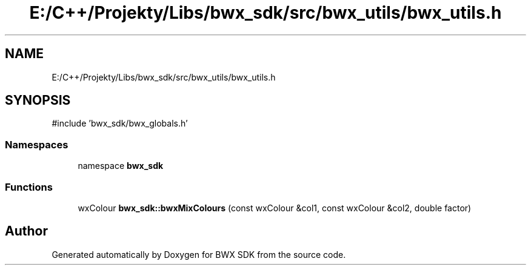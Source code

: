 .TH "E:/C++/Projekty/Libs/bwx_sdk/src/bwx_utils/bwx_utils.h" 3 "Version 1.0.0" "BWX SDK" \" -*- nroff -*-
.ad l
.nh
.SH NAME
E:/C++/Projekty/Libs/bwx_sdk/src/bwx_utils/bwx_utils.h
.SH SYNOPSIS
.br
.PP
\fR#include 'bwx_sdk/bwx_globals\&.h'\fP
.br

.SS "Namespaces"

.in +1c
.ti -1c
.RI "namespace \fBbwx_sdk\fP"
.br
.in -1c
.SS "Functions"

.in +1c
.ti -1c
.RI "wxColour \fBbwx_sdk::bwxMixColours\fP (const wxColour &col1, const wxColour &col2, double factor)"
.br
.in -1c
.SH "Author"
.PP 
Generated automatically by Doxygen for BWX SDK from the source code\&.
